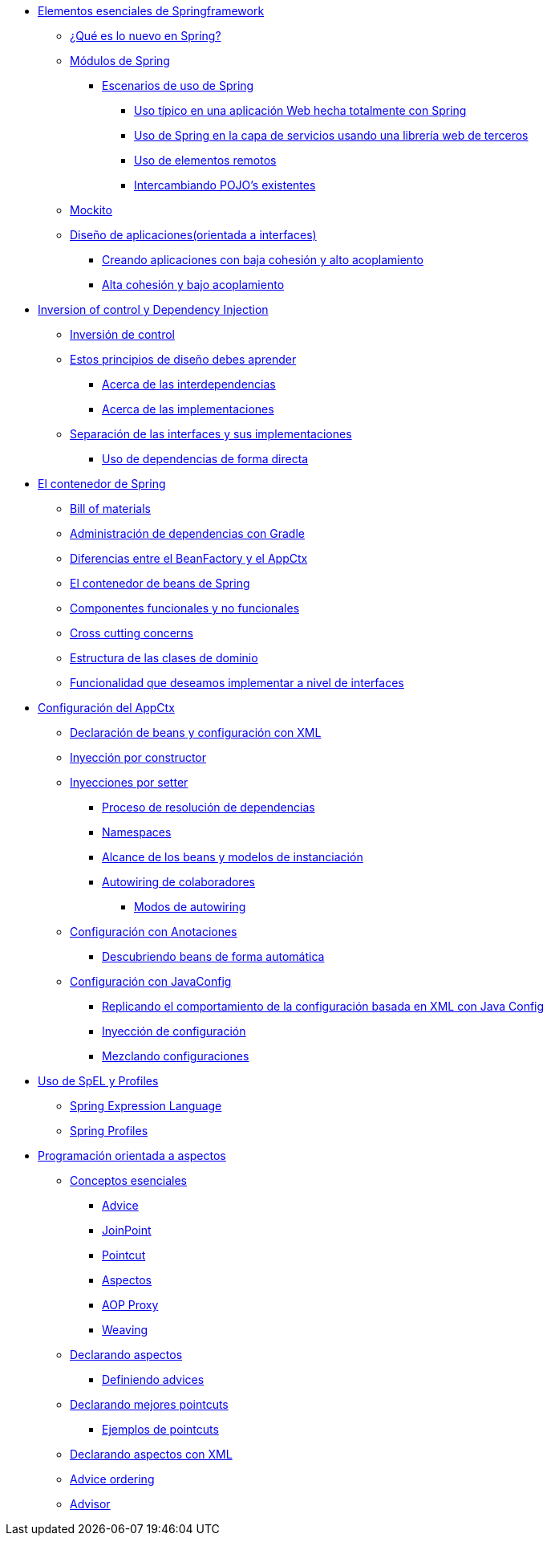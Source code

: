 * link:essentials.html[Elementos esenciales de Springframework]
** link:essentials.html#bookmark-1[¿Qué es lo nuevo en Spring?]
** link:essentials.html#bookmark-2[Módulos de Spring]
*** link:essentials.html#bookmark-3[Escenarios de uso de Spring]
**** link:essentials.html#bookmark-4[Uso típico en una aplicación Web hecha totalmente con Spring]
**** link:essentials.html#bookmark-5[Uso de Spring en la capa de servicios usando una librería web de terceros]
**** link:essentials.html#bookmark-6[Uso de elementos remotos]
**** link:essentials.html#bookmark-7[Intercambiando POJO's existentes]
** link:essentials.html#bookmark-8[Mockito]
** link:essentials.html#bookmark-9[Diseño de aplicaciones(orientada a interfaces)]
*** link:essentials.html#bookmark-10[Creando aplicaciones con baja cohesión y alto acoplamiento]
*** link:essentials.html#bookmark-11[Alta cohesión y bajo acoplamiento]
* link:ioc.html[Inversion of control y Dependency Injection]
** link:ioc.html#bookmark-1[Inversión de control]
** link:ioc.html#bookmark-2[Estos principios de diseño debes aprender]
*** link:ioc.html#bookmark-3[Acerca de las interdependencias]
*** link:ioc.html#bookmark-4[Acerca de las implementaciones]
** link:ioc.html#bookmark-5[Separación de las interfaces y sus implementaciones]
*** link:ioc.html#bookmark-6[Uso de dependencias de forma directa]
* link:spring_container.html[El contenedor de Spring]
** link:spring_container.html#bookmark-1[Bill of materials]
** link:spring_container.html#bookmark-2[Administración de dependencias con Gradle]
** link:spring_container.html#bookmark-3[Diferencias entre el BeanFactory y el AppCtx]
** link:spring_container.html#bookmark-4[El contenedor de beans de Spring]
** link:spring_container.html#bookmark-5[Componentes funcionales y no funcionales]
** link:spring_container.html#bookmark-6[Cross cutting concerns]
** link:spring_container.html#bookmark-7[Estructura de las clases de dominio]
** link:spring_container.html#bookmark-8[Funcionalidad que deseamos implementar a nivel de interfaces]
* link:appctx.html[Configuración del AppCtx]
** link:appctx.html#bookmark-1[Declaración de beans y configuración con XML]
** link:appctx.html#bookmark-2[Inyección por constructor]
** link:appctx.html#bookmark-3[Inyecciones por setter]
*** link:appctx.html#bookmark-4[Proceso de resolución de dependencias]
*** link:appctx.html#bookmark-5[Namespaces]
*** link:appctx.html#bookmark-6[Alcance de los beans y modelos de instanciación]
*** link:appctx.html#bookmark-7[Autowiring de colaboradores]
**** link:appctx.html#bookmark-8[Modos de autowiring]
** link:appctx.html#bookmark-9[Configuración con Anotaciones]
*** link:appctx.html#bookmark-10[Descubriendo beans de forma automática]
** link:appctx.html#bookmark-11[Configuración con JavaConfig]
*** link:appctx.html#bookmark-12[Replicando el comportamiento de la configuración basada en XML con Java Config]
*** link:appctx.html#bookmark-13[Inyección de configuración]
*** link:appctx.html#bookmark-14[Mezclando configuraciones]
* link:spel_profile.html[Uso de SpEL y Profiles]
** link:spel_profile.html#bookmark-1[Spring Expression Language]
** link:spel_profile.html#bookmark-2[Spring Profiles]
* link:aop.html[Programación orientada a aspectos]
** link:aop.html#bookmark-1[Conceptos esenciales]
*** link:aop.html#bookmark-2[Advice]
*** link:aop.html#bookmark-3[JoinPoint]
*** link:aop.html#bookmark-4[Pointcut]
*** link:aop.html#bookmark-5[Aspectos]
*** link:aop.html#bookmark-6[AOP Proxy]
*** link:aop.html#bookmark-7[Weaving]
** link:aop.html#bookmark-8[Declarando aspectos]
*** link:aop.html#bookmark-9[Definiendo advices]
** link:aop.html#bookmark-10[Declarando mejores pointcuts]
*** link:aop.html#bookmark-11[Ejemplos de pointcuts]
** link:aop.html#bookmark-12[Declarando aspectos con XML]
** link:aop.html#bookmark-13[Advice ordering]
** link:aop.html#bookmark-14[Advisor]
